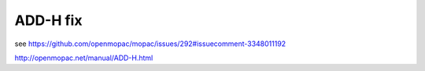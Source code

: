 ADD-H fix
=========

see https://github.com/openmopac/mopac/issues/292#issuecomment-3348011192

http://openmopac.net/manual/ADD-H.html



